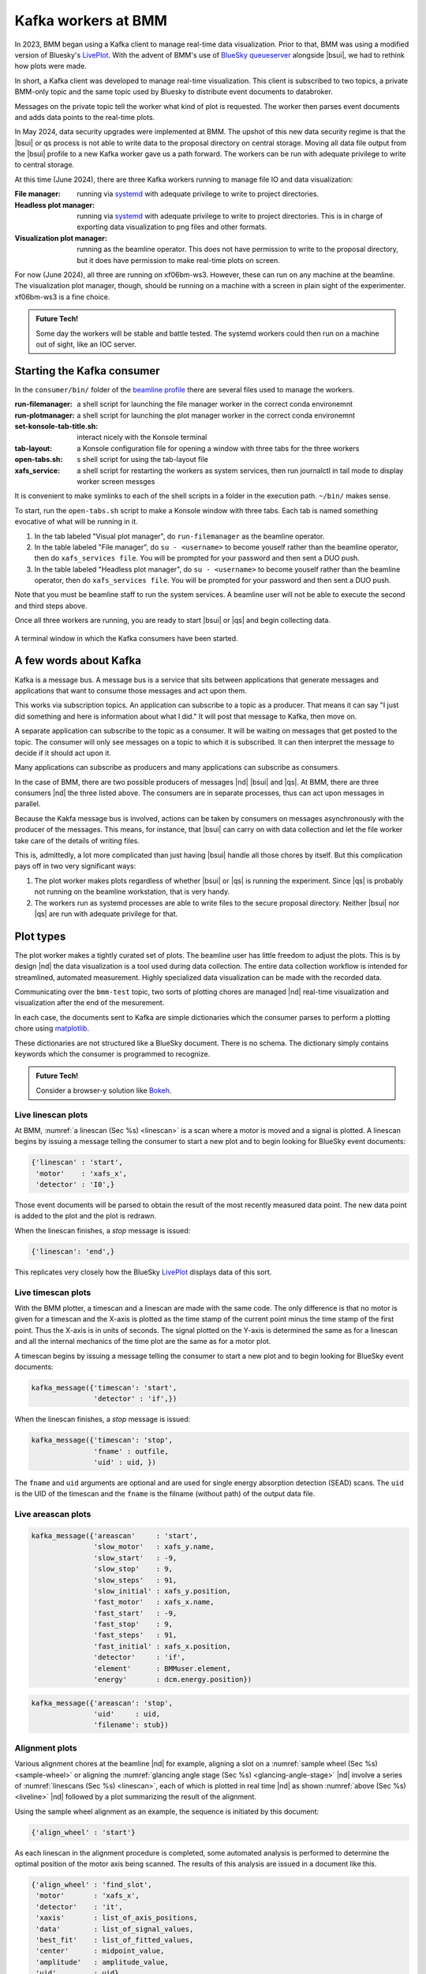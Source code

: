 ..
   This document was developed primarily by a NIST employee. Pursuant
   to title 17 United States Code Section 105, works of NIST employees
   are not subject to copyright protection in the United States. Thus
   this repository may not be licensed under the same terms as Bluesky
   itself.

   See the LICENSE file for details.

.. _plotting:

Kafka workers at BMM
====================

In 2023, BMM began using a Kafka client to manage real-time data
visualization.  Prior to that, BMM was using a modified version of
Bluesky's `LivePlot
<https://blueskyproject.io/bluesky/callbacks.html#liveplot-for-scalar-data>`__.
With the advent of BMM's use of `BlueSky queueserver
<https://blueskyproject.io/bluesky-queueserver/>`__ alongside |bsui|, we
had to rethink how plots were made.

In short, a Kafka client was developed to manage real-time
visualization.  This client is subscribed to two topics, a private
BMM-only topic and the same topic used by Bluesky to distribute
event documents to databroker.

Messages on the private topic tell the worker what kind of plot is
requested.  The worker then parses event documents and adds data
points to the real-time plots.

In May 2024, data security upgrades were implemented at BMM.  The
upshot of this new data security regime is that the |bsui| or qs process
is not able to write data to the proposal directory on central
storage.  Moving all data file output from the |bsui| profile to a new
Kafka worker gave us a path forward.  The workers can be run with
adequate privilege to write to central storage.

At this time (June 2024), there are three Kafka workers running to
manage file IO and data visualization:

:File manager: running via `systemd <https://systemd.io/>`__ with
	       adequate privilege to write to project directories.

:Headless plot manager: running via `systemd <https://systemd.io/>`__
			with adequate privilege to write to project
			directories. This is in charge of exporting
			data visualization to png files and other
			formats.

:Visualization plot manager: running as the beamline operator.  This
			     does not have permission to write to the
			     proposal directory, but it does have
			     permission to make real-time plots on
			     screen.

For now (June 2024), all three are running on xf06bm-ws3.  However,
these can run on any machine at the beamline.  The visualization plot
manager, though, should be running on a machine with a screen in plain
sight of the experimenter.  xf06bm-ws3 is a fine choice.

.. admonition:: Future Tech!

		Some day the workers will be stable and battle tested.
		The systemd workers could then run on a machine out of
		sight, like an IOC server.

.. _start_consumer:

Starting the Kafka consumer
---------------------------

In the ``consumer/bin/`` folder of the `beamline profile
<https://github.com/NSLS-II-BMM/profile_collection/tree/master/startup>`__
there are several files used to manage the workers.

:run-filemanager: a shell script for launching the file manager worker
                  in the correct conda environemnt

:run-plotmanager: a shell script for launching the plot manager worker
                  in the correct conda environemnt

:set-konsole-tab-title.sh: interact nicely with the Konsole terminal

:tab-layout: a Konsole configuration file for opening a window with
	     three tabs for the three workers

:open-tabs.sh: s shell script for using the tab-layout file

:xafs_service: a shell script for restarting the workers as system
	       services, then run journalctl in tail mode to display
	       worker screen messges

It is convenient to make symlinks to each of the shell scripts in a
folder in the execution path.  ``~/bin/`` makes sense.

To start, run the ``open-tabs.sh`` script to make a Konsole window
with three tabs.  Each tab is named something evocative of what will
be running in it.

#. In the tab labeled "Visual plot manager", do ``run-filemanager`` as
   the beamline operator.

#. In the table labeled "File manager", do ``su - <username>`` to
   become youself rather than the beamline operator, then do
   ``xafs_services file``.  You will be prompted for your password and
   then sent a DUO push.

#. In the table labeled "Headless plot manager", do ``su -
   <username>`` to become youself rather than the beamline operator,
   then do ``xafs_services file``.  You will be prompted for your
   password and then sent a DUO push.

Note that you must be beamline staff to run the system services.  A
beamline user will not be able to execute the second and third steps
above.

Once all three workers are running, you are ready to start |bsui| or
|qs| and begin collecting data.


.. _fig-consumer:
.. figure::  _images/kafka_consumers.png
   :target: _images/kafka_consumers.png
   :width: 80%
   :align: center

   A terminal window in which the Kafka consumers have been started.




A few words about Kafka
-----------------------

Kafka is a message bus.  A message bus is a service that sits between
applications that generate messages and applications that want to
consume those messages and act upon them.

This works via subscription topics.  An application can subscribe to
a topic as a producer.  That means it can say "I just did something
and here is information about what I did."  It will post that message
to Kafka, then move on.

A separate application can subscribe to the topic as a consumer.  It
will be waiting on messages that get posted to the topic.  The
consumer will only see messages on a topic to which it is subscribed.
It can then interpret the message to decide if it should act upon it.

Many applications can subscribe as producers and many applications can
subscribe as consumers.  

In the case of BMM, there are two possible producers of messages |nd|
|bsui| and |qs|.  At BMM, there are three consumers |nd| the
three listed above.  The consumers are in separate processes, thus can
act upon messages in parallel.

Because the Kakfa message bus is involved, actions can be taken by
consumers on messages asynchronously with the producer of the
messages.  This means, for instance, that |bsui| can carry on with data
collection and let the file worker take care of the details of writing
files.

This is, admittedly, a lot more complicated than just having |bsui|
handle all those chores by itself.  But this complication pays off in
two very significant ways:

#. The plot worker makes plots regardless of whether |bsui| or |qs| is
   running the experiment.  Since |qs| is probably not running on the
   beamline workstation, that is very handy.
#. The workers run as systemd processes are able to write files to the
   secure proposal directory.  Neither |bsui| nor |qs| are run
   with adequate privilege for that.


Plot types
----------

The plot worker makes a tightly curated set of plots.  The beamline
user has little freedom to adjust the plots.  This is by design |nd|
the data visualization is a tool used during data collection.  The
entire data collection workflow is intended for streamlined, automated
measurement.  Highly specialized data visualization can be made with
the recorded data.

Communicating over the ``bmm-test`` topic, two sorts of plotting
chores are managed |nd| real-time visualization and visualization
after the end of the mesurement.  

In each case, the documents sent to Kafka are simple dictionaries
which the consumer parses to perform a plotting chore using
`matplotlib <https://matplotlib.org/>`__.

These dictionaries are not structured like a BlueSky document.  There
is no schema.  The dictionary simply contains keywords which the
consumer is programmed to recognize.

.. admonition:: Future Tech!

   Consider a browser-y solution like `Bokeh
   <https://docs.bokeh.org/en/latest/index.html>`__.



.. _liveline:

Live linescan plots
~~~~~~~~~~~~~~~~~~~

At BMM, :numref:`a linescan (Sec %s) <linescan>` is a scan where a
motor is moved and a signal is plotted.  A linescan begins by issuing
a message telling the consumer to start a new plot and to begin
looking for BlueSky event documents:

.. code-block:: python

   {'linescan' : 'start',
    'motor'    : 'xafs_x',
    'detector' : 'I0',}

Those event documents will be parsed to obtain the result of the most
recently measured data point.  The new data point is added to the plot
and the plot is redrawn.

When the linescan finishes, a *stop* message is issued:

.. code-block:: python

   {'linescan': 'end',}

This replicates very closely how the BlueSky `LivePlot
<https://blueskyproject.io/bluesky/callbacks.html#liveplot-for-scalar-data>`__
displays data of this sort.

.. _livetime:

Live timescan plots
~~~~~~~~~~~~~~~~~~~

With the BMM plotter, a timescan and a linescan are made with the
same code.  The only difference is that no motor is given for a
timescan and the X-axis is plotted as the time stamp of the current
point minus the time stamp of the first point.  Thus the X-axis is in
units of seconds.  The signal plotted on the Y-axis is determined the
same as for a linescan and all the internal mechanics of the time plot
are the same as for a motor plot.

A timescan begins by issuing a message telling the consumer to start a
new plot and to begin looking for BlueSky event documents:

.. code-block:: python

   kafka_message({'timescan': 'start',
		  'detector' : 'if',})

When the linescan finishes, a *stop* message is issued:

.. code-block:: python

    kafka_message({'timescan': 'stop',
                   'fname' : outfile,
                   'uid' : uid, })

The ``fname`` and ``uid`` arguments are optional and are used for
single energy absorption detection (SEAD) scans.  The ``uid`` is the
UID of the timescan and the ``fname`` is the filname (without path) of
the output data file.

.. todo:: Document SEAD scans.


.. _livearea:

Live areascan plots
~~~~~~~~~~~~~~~~~~~

.. todo::

   Explain this in words.  Explain how the contour plot is made at the
   end of the scan.

.. code-block:: python

        kafka_message({'areascan'     : 'start',
                       'slow_motor'   : xafs_y.name,
                       'slow_start'   : -9,
                       'slow_stop'    : 9,
                       'slow_steps'   : 91,
                       'slow_initial' : xafs_y.position,
                       'fast_motor'   : xafs_x.name,
                       'fast_start'   : -9,
                       'fast_stop'    : 9,
                       'fast_steps'   : 91,
                       'fast_initial' : xafs_x.position,
                       'detector'     : 'if',
                       'element'      : BMMuser.element,
                       'energy'       : dcm.energy.position})



.. code-block:: python

        kafka_message({'areascan': 'stop',
                       'uid'     : uid,
                       'filename': stub})


.. _livealignment:

Alignment plots
~~~~~~~~~~~~~~~

Various alignment chores at the beamline |nd| for example, aligning a
slot on a :numref:`sample wheel (Sec %s) <sample-wheel>` or aligning
the :numref:`glancing angle stage (Sec %s) <glancing-angle-stage>`
|nd| involve a series of :numref:`linescans (Sec %s) <linescan>`, each
of which is plotted in real time |nd| as shown :numref:`above (Sec %s)
<liveline>` |nd| followed by a plot summarizing the result of the
alignment.

Using the sample wheel alignment as an example, the sequence is
initiated by this document:

.. code-block:: python

   {'align_wheel' : 'start'}

As each linescan in the alignment procedure is completed, some
automated analysis is performed to determine the optimal position of
the motor axis being scanned.  The results of this analysis are issued
in a document like this.

.. code-block:: python

   {'align_wheel' : 'find_slot',
    'motor'       : 'xafs_x',
    'detector'    : 'it',
    'xaxis'       : list_of_axis_positions,
    'data'        : list_of_signal_values,
    'best_fit'    : list_of_fitted_values,
    'center'      : midpoint_value,
    'amplitude'   : amplitude_value,
    'uid'         : uid}

From this a plot showing the measured data and the results of the
analysis is made.

Once all parts of the alignment procedure are finished, this document
is issued:

.. code-block:: python

   {'align_wheel' : 'end'}

This tells the consumer to create a plot summarizing the results of
the alignment.  

The alignment of the glancing angle stage works in much the same
manner.


.. _fig-find_slot:
.. figure::  _images/find_slot.png
   :target: _images/find_slot.png
   :width: 50%
   :align: center

   An example of the final plot for an alignment of the *ex situ*
   sample wheel. The green X marks show the aligned positions in
   ``xafs_x`` and ``xafs_y``.


.. _livexafs:

Live XAFS plots
~~~~~~~~~~~~~~~

The problem of making live XAFS plots is quite similar to live
linescan plots, but with some additional considerations:

#. It is common to make multiple repetitions of XAFS scans, thus
   successive scans should be overplotted.
#. There are various interesting views of the XAFS data, including
   both transmission and fluorescence of the data, transmission of the
   energy calibration standard, and a view of the raw I0 spectrum (to
   keep an eye on monochromator glitches and other issues).

.. admonition:: Future Tech!

   Panel for live |chi|\ (k) plots, begin plotting this panel, say, 60
   eV above the edge.


.. admonition:: Future Tech!

   Plot electron yield data in a consistent, maintainable manner.

Like with the linescan, the plot begins with a message issued to tell
the consumer to begin preparing for an XAFS plot and providing enough
information to make that plot.  This ``start`` message is issued at
the beginning of the entire scan sequence.

.. code-block:: python

   {'xafsscan'   : 'start',
    'element'    : 'Fe',
    'edge'       : 'K',
    'mode'       : 'fluorescence',
    'filename'   : 'example'
    'repetitions': 3,
    'sample'     : 'Fe sample',
    'reference_material': 'Fe foil', }

At the beginning of each individual repetition, a ``next`` message is
sent, telling the consumer to prepare to add a new set of traces to
the plot for the repetition about to begin.


.. code-block:: python

   {'xafsscan': 'next',
    'count': 2, }

Finally, a message is sent telling the consumer that the sequence of
scans has finished, putting the consumer back into a state where it is
ready to receive the next sequence of messages for the next plot.

.. code-block:: python

   {'xafsscan': 'end',}

The plot that is made for an XAFS scan depends on whether fluorescence
measurement is available.  If so, a 2x2 grid is shown with the
transmission and fluorescence |mu| (E) on the top, a plot of I0 on the
bottom left, and plot of the transmission |mu| (E) of the reference
material on the bottom right.

For a scan not using the fluorescence detector, the plot is a 3x1 grid
of transmission |mu| (E), I\ :sub:`0`, and the reference spectrum.


.. _fig-xafs_live_view:
.. figure::  _images/XAFS_live_view.png
   :target: _images/XAFS_live_view.png
   :width: 80%
   :align: center

   An example of the XAFS live plot made for a fluorescence XAFS scan.
   This is a somewhat old example. I\ :sub:`0` is now normalized by
   the dwell time, thus is plotting in units of nanoamperes rather than
   nanoampere*seconds, as shown (but labeled incorrectly).

The live plot at the end of the scan sequence is posted to Slack and
included in the :numref:`dossier (Section %s) <dossier>`.


.. _xafssequence:

Scan sequence data reduction
~~~~~~~~~~~~~~~~~~~~~~~~~~~~

At the end of a scan sequence, we show the user a 3-panel plot showing
|mu| (E), |chi| (k), and |chi| (R).  (This is the same 3-panel plot
that is written to the :numref:`dossier (Section %s) <dossier>`.  This
plot is of the merge of the scans measured in the scan sequence.
Behind the scenes, Larch is used to make the merge, remove the
background function, and perform the Fourier transform.  Additionally,
every time an individual repetition in the scan sequence is finished,
this 3-panel plot is made from the merge of the scans measured thus far.

At the beginning of a scan sequence, a Kafka document with a payload
like this is issued:

.. code-block:: python

   {'xafs_sequence' : 'start',
    'element'       : 'Fe',
    'edge'          : 'K',
    'folder'        : BMMuser.folder,
    'repetitions'   : 3,
    'mode'          : 'fluorescence'}

The presence of the ``xafs_sequence`` key tells the Kafka consumer to
interpret this document as relevant to the creation of the 3-panel
plot.  The value of ``start`` tells the consumer to prepare for making
this plot from data under the conditions specified by the remainder of
the keywords.

As each scan finishes, the following document is issued.  This tells
the consumer that a repetition finished and supplies the UID of the
just-completed scan.  `Tiled <https://github.com/bluesky/tiled>`__ is
used to grab the data from the just-completed scan.  This triggers a
recalculation of the merge and the recreation of the 3-panel plot.

.. code-block:: python

   {'xafs_sequence' :'add',
    'uid'           : uid}

Finally, at the end of the scan sequence, this document is issued:

.. code-block:: python

   {'xafs_sequence' : 'stop', 
    'filename'      : '/path/to/dossier/image'}

This tells the consumer to make the final version of the 3-panel plot
using all the data and to save a png image of the plot for use in the
dossier.

.. _fig-triplot:
.. figure::  _images/triplot.png
   :target: _images/triplot.png
   :width: 50%
   :align: center

   An example of a 3-panel plot created by the Kafka consumer.



This motif of issuing a ``start`` message to begin crafting a plot,
messages to ``add`` to the plot, and a message to ``stop`` the plot is
the common thread to how BMM uses Kafka to make plots, both static and
real-time plots.


.. todo:: there are more plot actions that need to be documented.

Headless and visualization workers
----------------------------------

There are two plotting workers that share code and behave almost
identically.  This seems redundant, so merits a few words of
explanation.

The visualization worker is run as the beamline operator |nd|
``xf06bm``.  The beamline operator owns the screen and is able to make
plots of data to the screen.  However, the beamline operator does not
have permission to write data and png images to the proposal
directory.  The visualization worker can be run on any machine on the
local network at BMM |nd| even on multiple machines!

The headless worker does not make visible plot visualization.
Instead, it writes plots to a virtual device which can then be saved
as png images to the proposal directory.  It is also able to write
data files to the proposal directory.  For example, the XRD data file
measured before each scan sequence is written by the visualization
worker.

In short, the visualization worker is for the benefit of the humans at
the beamline while the headless worker is responsible for writing
files for the data record of the experiment.

Credit goes to Dan Allan for suggesting running two instances of the
plot worker using the QtAgg and Agg `matplotlib backends
<https://matplotlib.org/stable/users/explain/figure/backends.html>`__.


File management
---------------

.. todo::

   Explain all the file management actions with example dicts.


Cleaning up the screen
----------------------

Most of the plotting options from the Kafka consumer are good about
closing the last plot before starting a new one.  However, linescans,
in general, do not clean up prior plots.

You can close some or all of the plots made by the Kafka consumer by
issuing a suitable message, either at the command line or in a plan. 

This will close all plots on screen made by the consumer:

.. code-block:: python

   kafka_message({'close': 'all'})

This will close all plots associated with linescans, but not close
plots associated with XAFS scans:

.. code-block:: python

   kafka_message({'close': 'line'})

And this will close the most recent plot:

.. code-block:: python

   kafka_message({'close': 'last'})

